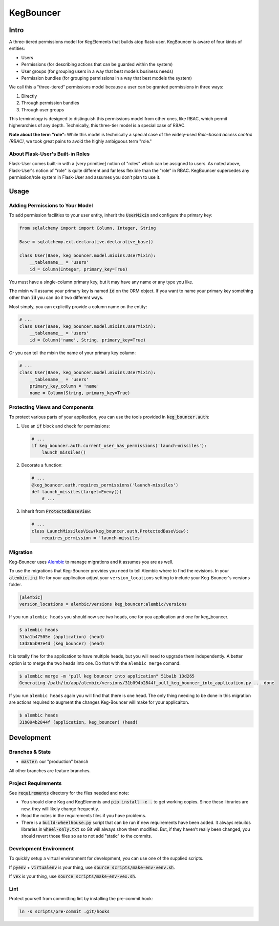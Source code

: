 .. default-role:: code
.. role:: python(code)
  :language: python

==========
KegBouncer
==========


.. image:: https://coveralls.io/repos/level12/keg-bouncer/badge.svg?branch=master&service=github
  :target: https://coveralls.io/github/level12/keg-bouncer?branch=master


.. image:: https://circleci.com/gh/level12/keg-bouncer.svg?style=svg
    :target: https://circleci.com/gh/level12/keg-bouncer


Intro
-----

A three-tiered permissions model for KegElements that builds atop flask-user. KegBouncer is aware of four kinds of
entities:

* Users
* Permissions (for describing actions that can be guarded within the system)
* User groups (for grouping users in a way that best models business needs)
* Permission bundles (for grouping permissions in a way that best models the system)

We call this a "three-tiered" permissions model because a user can be granted permissions in three ways:

1. Directly
2. Through permission bundles
3. Through user groups

This terminology is designed to distinguish this permissions model from other ones, like RBAC, which permit higherarchies of any depth. Technically, this three-tier model is a special case of RBAC.

**Note about the term "role":** While this model is technically a special case of the widely-used *Role-based access control (RBAC)*, we took great pains to avoid the highly ambiguous term "role."

About Flask-User's Built-in Roles
*********************************

Flask-User comes built-in with a [very primitive] notion of "roles" which can be assigned to users. As noted above, Flask-User's notion of "role" is quite different and far less flexible than the "role" in RBAC. KegBouncer
supercedes any permission/role system in Flask-User and assumes you don't plan to use it.


Usage
-----

Adding Permissions to Your Model
********************************

To add permission facilities to your user entity, inherit the `UserMixin` and configure the primary key:

.. code:: python

   from sqlalchemy import import Column, Integer, String

   Base = sqlalchemy.ext.declarative.declarative_base()

   class User(Base, keg_bouncer.model.mixins.UserMixin):
       __tablename__ = 'users'
       id = Column(Integer, primary_key=True)

You must have a single-column primary key, but it may have any name or any type you like.

The mixin will assume your primary key is named `id` on the ORM object. If you want to name your primary key something other than `id` you can do it two different ways.

Most simply, you can explicitly provide a column name on the entity:

.. code:: python

   # ...
   class User(Base, keg_bouncer.model.mixins.UserMixin):
       __tablename__ = 'users'
       id = Column('name', String, primary_key=True)

Or you can tell the mixin the name of your primary key column:

.. code:: python

   # ...
   class User(Base, keg_bouncer.model.mixins.UserMixin):
       __tablename__ = 'users'
       primary_key_column = 'name'
       name = Column(String, primary_key=True)


Protecting Views and Components
*******************************

To protect various parts of your application, you can use the tools provided in `keg_bouncer.auth`:

#. Use an `if` block and check for permissions:

   .. code:: python

      # ...
      if keg_bouncer.auth.current_user_has_permissions('launch-missiles'):
          launch_missiles()

#. Decorate a function:

   .. code:: python

      # ...
      @keg_bouncer.auth.requires_permissions('launch-missiles')
      def launch_missiles(target=Enemy())
          # ...

#. Inherit from `ProtectedBaseView`:

   .. code:: python

      # ...
      class LaunchMissilesView(keg_bouncer.auth.ProtectedBaseView):
          requires_permission = 'launch-missiles'

Migration
*********

Keg-Bouncer uses Alembic_ to manage migrations and it assumes you are as well.

.. _Alembic: https://alembic.readthedocs.org/

To use the migrations that Keg-Bouncer provides you need to tell Alembic where
to find the revisions.  In your `alembic.ini` file for your application adjust
your ``version_locations`` setting to include your Keg-Bouncer's versions
folder.


.. code:: ini

      [alembic]
      version_locations = alembic/versions keg_bouncer:alembic/versions


If you run ``alembic heads`` you should now see two heads, one for you
application and one for keg_bouncer.

.. code:: txt

    $ alembic heads
    51ba1b47505e (application) (head)
    13d265b97e4d (keg_bouncer) (head)


It is totally fine for the application to have multiple heads, but you will need
to upgrade them independently. A better option is to merge the two heads into
one. Do that with the ``alembic merge`` comand.


.. code:: sh

  $ alembic merge -m "pull keg bouncer into application" 51ba1b 13d265
  Generating /path/to/app/alembic/versions/31b094b2844f_pull_keg_bouncer_into_application.py ... done


If you run ``alembic heads`` again you will find that there is one head. The
only thing needing to be done in this migration are actions required to augment
the changes Keg-Bouncer will make for your applicaiton.

.. code:: txt

  $ alembic heads
  31b094b2844f (application, keg_bouncer) (head)


Development
-----------

Branches & State
****************

* `master`: our "production" branch

All other branches are feature branches.

Project Requirements
********************

See `requirements` directory for the files needed and note:

* You should clone Keg and KegElements and `pip install -e .` to get working copies.  Since these
  libraries are new, they will likely change frequently.
* Read the notes in the requirements files if you have problems.
* There is a `build-wheelhouse.py` script that can be run if new requirements have been added.  It
  always rebuilds libraries in `wheel-only.txt` so Git will always show them modified.  But, if they
  haven't really been changed, you should revert those files so as to not add "static" to the
  commits.

Development Environment
***********************

To quickly setup a virtual environment for development, you can use one of the supplied scripts.

If `pyenv` + `virtualenv` is your thing, use `source scripts/make-env-venv.sh`.

If `vex` is your thing, use `source scripts/make-env-vex.sh`.

Lint
****

Protect yourself from committing lint by installing the pre-commit hook:

.. code:: sh

   ln -s scripts/pre-commit .git/hooks
